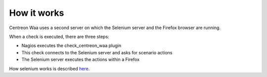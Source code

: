 How it works
============

Centreon Waa uses a second server on which the Selenium server and the Firefox browser are running.

When a check is executed, there are three steps:

* Nagios executes the check_centreon_waa plugin
* This check connects to the Selenium server and asks for scenario actions
* The Selenium server executes the actions within a Firefox

.. image:: _static/images/schema1_doc_waa.png

How selenium works is described `here <http://docs.seleniumhq.org/docs/05_selenium_rc.jsp#how-selenium-rc-works>`_.
